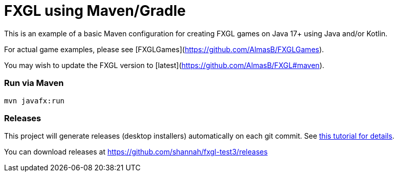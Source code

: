 = FXGL using Maven/Gradle

This is an example of a basic Maven configuration for creating FXGL games on Java 17+ using Java and/or Kotlin.

For actual game examples, please see [FXGLGames](https://github.com/AlmasB/FXGLGames).

You may wish to update the FXGL version to [latest](https://github.com/AlmasB/FXGL#maven).

### Run via Maven

```
mvn javafx:run
```

### Releases

This project will generate releases (desktop installers) automatically on each git commit. See https://www.jdeploy.com/docs/intellij-plugin-tutorial[this tutorial for details].

You can download releases at https://github.com/shannah/fxgl-test3/releases
